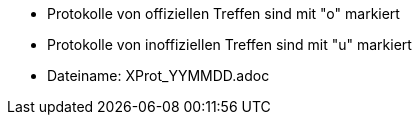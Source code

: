 ﻿* Protokolle von offiziellen Treffen sind mit "o" markiert
* Protokolle von inoffiziellen Treffen sind mit "u" markiert

* Dateiname: XProt_YYMMDD.adoc